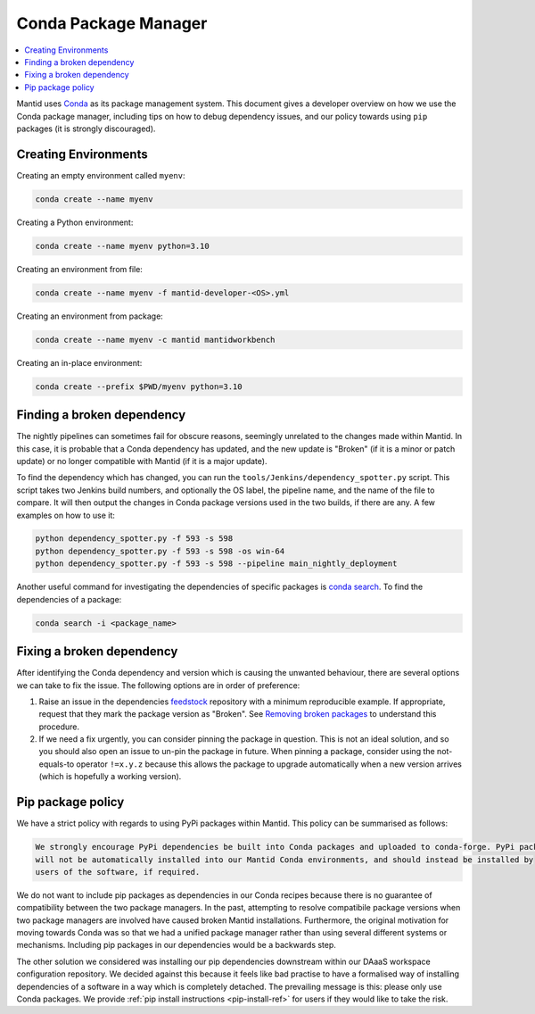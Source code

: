 .. _CondaPackageManager:

=====================
Conda Package Manager
=====================

.. contents::
   :local:

Mantid uses `Conda <https://docs.conda.io/en/latest/>`_ as its package management system. This document gives a
developer overview on how we use the Conda package manager, including tips on how to debug dependency issues, and
our policy towards using ``pip`` packages (it is strongly discouraged).

Creating Environments
---------------------

Creating an empty environment called ``myenv``:

.. code-block:: sh

  conda create --name myenv

Creating a Python environment:

.. code-block:: sh

  conda create --name myenv python=3.10

Creating an environment from file:

.. code-block:: sh

  conda create --name myenv -f mantid-developer-<OS>.yml

Creating an environment from package:

.. code-block:: sh

  conda create --name myenv -c mantid mantidworkbench

Creating an in-place environment:

.. code-block:: sh

  conda create --prefix $PWD/myenv python=3.10

Finding a broken dependency
---------------------------

The nightly pipelines can sometimes fail for obscure reasons, seemingly unrelated to the changes made within
Mantid. In this case, it is probable that a Conda dependency has updated, and the new update is "Broken"
(if it is a minor or patch update) or no longer compatible with Mantid (if it is a major update).

To find the dependency which has changed, you can run the ``tools/Jenkins/dependency_spotter.py`` script. This
script takes two Jenkins build numbers, and optionally the OS label, the pipeline name, and the name of the file to
compare. It will then output the changes in Conda package versions used in the two builds, if there are any. A
few examples on how to use it:

.. code-block:: sh

  python dependency_spotter.py -f 593 -s 598
  python dependency_spotter.py -f 593 -s 598 -os win-64
  python dependency_spotter.py -f 593 -s 598 --pipeline main_nightly_deployment

Another useful command for investigating the dependencies of specific packages is `conda search <https://docs.conda.io/projects/conda/en/latest/commands/search.html>`_. To find the dependencies of a package:

.. code-block:: sh

  conda search -i <package_name>

Fixing a broken dependency
--------------------------

After identifying the Conda dependency and version which is causing the unwanted behaviour, there are several
options we can take to fix the issue. The following options are in order of preference:

1. Raise an issue in the dependencies `feedstock <https://conda-forge.org/docs/maintainer/adding_pkgs.html#feedstock-repository-structure>`_
   repository with a minimum reproducible example. If appropriate, request that they mark the package version as
   "Broken". See `Removing broken packages <https://conda-forge.org/docs/maintainer/updating_pkgs.html#maint-fix-broken-packages>`_ to understand this procedure.

2. If we need a fix urgently, you can consider pinning the package in question. This is not an ideal solution,
   and so you should also open an issue to un-pin the package in future. When pinning a package, consider
   using the not-equals-to operator ``!=x.y.z`` because this allows the package to upgrade automatically when
   a new version arrives (which is hopefully a working version).

Pip package policy
------------------

We have a strict policy with regards to using PyPi packages within Mantid. This policy can be summarised as
follows:

.. code-block:: none

  We strongly encourage PyPi dependencies be built into Conda packages and uploaded to conda-forge. PyPi packages
  will not be automatically installed into our Mantid Conda environments, and should instead be installed by
  users of the software, if required.

We do not want to include pip packages as dependencies in our Conda recipes because there is no guarantee of
compatibility between the two package managers. In the past, attempting to resolve compatibile package versions
when two package managers are involved have caused broken Mantid installations. Furthermore, the original
motivation for moving towards Conda was so that we had a unified package manager rather than using several
different systems or mechanisms. Including pip packages in our dependencies would be a backwards step.

The other solution we considered was installing our pip dependencies downstream within our DAaaS workspace
configuration repository. We decided against this because it feels like bad practise to have a formalised
way of installing dependencies of a software in a way which is completely detached. The prevailing message is
this: please only use Conda packages. We provide :ref:`pip install instructions <pip-install-ref>` for users if
they would like to take the risk.
